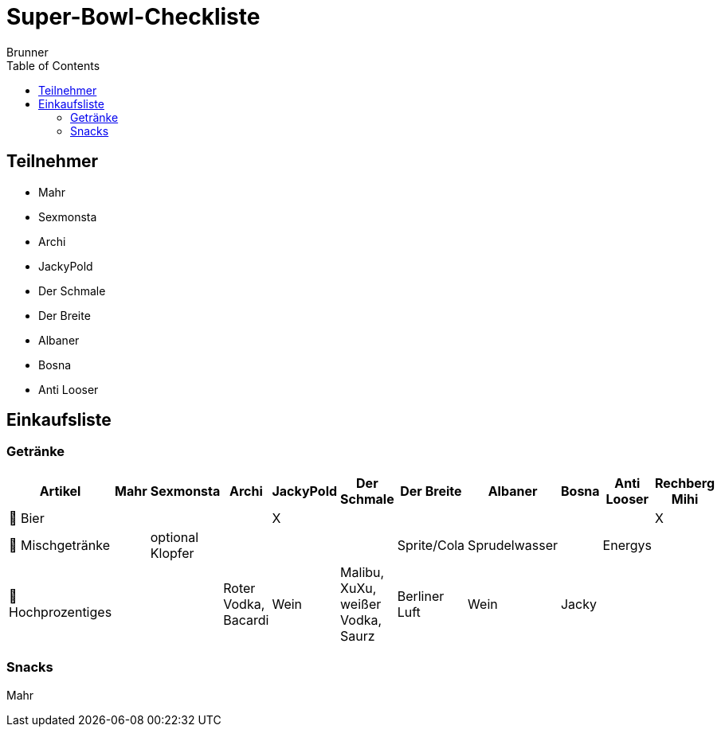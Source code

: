 = Super-Bowl-Checkliste
:author: Brunner
:date: 2025-02-06
:toc:

== Teilnehmer
- Mahr
- Sexmonsta
- Archi
- JackyPold
- Der Schmale
- Der Breite
- Albaner
- Bosna
- Anti Looser

== Einkaufsliste

=== Getränke
|===
| Artikel        | Mahr | Sexmonsta | Archi | JackyPold | Der Schmale | Der Breite | Albaner | Bosna | Anti Looser | Rechberg Mihi  |

| 🍺 Bier       |     |     |     |  X   |     |     |     |     |     |    X  |
| 🥤 Mischgetränke |     |  optional Klopfer   |     |     |     |  Sprite/Cola   |  Sprudelwasser   |     |  Energys   |       |
| 🥃 Hochprozentiges  |     |     |  Roter Vodka, Bacardi |  Wein   |  Malibu, XuXu, weißer Vodka, Saurz|  Berliner Luft   |  Wein   |   Jacky  |     |        |
|===

=== Snacks

Mahr